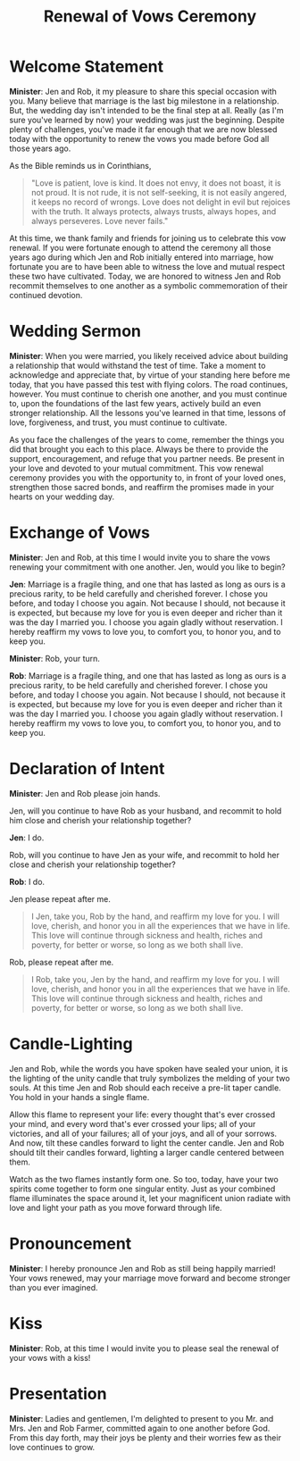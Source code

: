 #+TITLE: Renewal of Vows Ceremony
#+OPTIONS: toc:nil created:nil author:nil h:1

* Welcome Statement

*Minister*: Jen and Rob, it my pleasure to share this special occasion
with you. Many believe that marriage is the last big milestone in a
relationship. But, the wedding day isn't intended to be the final step
at all. Really (as I'm sure you've learned by now) your wedding was
just the beginning. Despite plenty of challenges, you've made it far
enough that we are now blessed today with the opportunity to renew the
vows you made before God all those years ago.

As the Bible reminds us in Corinthians,

#+begin_quote

"Love is patient, love is kind. It does not envy, it does not
boast, it is not proud. It is not rude, it is not self-seeking, 
it is not easily angered, it keeps no record of wrongs. Love does 
not delight in evil but rejoices with the truth. It always protects, 
always trusts, always hopes, and always perseveres. Love never fails."

#+end_quote

At this time, we thank family and friends for joining us to celebrate
this vow renewal. If you were fortunate enough to attend the ceremony
all those years ago during which Jen and Rob initially entered into
marriage, how fortunate you are to have been able to witness the love
and mutual respect these two have cultivated. Today, we are honored to
witness Jen and Rob recommit themselves to one another as a symbolic
commemoration of their continued devotion.

* Wedding Sermon

*Minister*: When you were married, you likely received advice about
building a relationship that would withstand the test of time. Take a
moment to acknowledge and appreciate that, by virtue of your standing
here before me today, that you have passed this test with flying
colors. The road continues, however. You must continue to cherish one
another, and you must continue to, upon the foundations of the last
few years, actively build an even stronger relationship. All the
lessons you've learned in that time, lessons of love, forgiveness, and
trust, you must continue to cultivate.

As you face the challenges of the years to come, remember the things
you did that brought you each to this place. Always be there to
provide the support, encouragement, and refuge that you partner needs.
Be present in your love and devoted to your mutual commitment. This
vow renewal ceremony provides you with the opportunity to, in front of
your loved ones, strengthen those sacred bonds, and reaffirm the
promises made in your hearts on your wedding day.

* Exchange of Vows

*Minister*: Jen and Rob, at this time I would invite you to share the
vows renewing your commitment with one another. Jen, would you like to
begin?

*Jen*: Marriage is a fragile thing, and one that has lasted as long as
ours is a precious rarity, to be held carefully and cherished forever.
I chose you before, and today I choose you again. Not because I
should, not because it is expected, but because my love for you is
even deeper and richer than it was the day I married you. I choose you
again gladly without reservation. I hereby reaffirm my vows to love
you, to comfort you, to honor you, and to keep you.

*Minister*: Rob, your turn.

*Rob*: Marriage is a fragile thing, and one that has lasted as long as
ours is a precious rarity, to be held carefully and cherished forever.
I chose you before, and today I choose you again. Not because I
should, not because it is expected, but because my love for you is
even deeper and richer than it was the day I married you. I choose you
again gladly without reservation. I hereby reaffirm my vows to love
you, to comfort you, to honor you, and to keep you.

* Declaration of Intent

*Minister*: Jen and Rob please join hands.

Jen, will you continue to have Rob as your husband, and recommit to
hold him close and cherish your relationship together?

*Jen*: I do.

Rob, will you continue to have Jen as your wife, and recommit to hold
her close and cherish your relationship together?

*Rob*: I do.

Jen please repeat after me. 

#+begin_quote

I Jen, take you, Rob by the hand, and
reaffirm my love for you. I will love, cherish, and honor you in all
the experiences that we have in life. This love will continue through
sickness and health, riches and poverty, for better or worse, so long
as we both shall live.

#+end_quote

Rob, please repeat after me. 

#+begin_quote

I Rob, take you, Jen by the hand, and
reaffirm my love for you. I will love, cherish, and honor you in all
the experiences that we have in life. This love will continue through
sickness and health, riches and poverty, for better or worse, so long
as we both shall live.

#+end_quote

* Candle-Lighting

Jen and Rob, while the words you have spoken have sealed your union,
it is the lighting of the unity candle that truly symbolizes the
melding of your two souls. At this time Jen and Rob should each
receive a pre-lit taper candle. You hold in your hands a single flame.

Allow this flame to represent your life: every thought that's ever
crossed your mind, and every word that's ever crossed your lips; all
of your victories, and all of your failures; all of your joys, and all
of your sorrows. And now, tilt these candles forward to light the
center candle. Jen and Rob should tilt their candles forward, lighting
a larger candle centered between them.

Watch as the two flames instantly form one. So too, today, have your
two spirits come together to form one singular entity. Just as your
combined flame illuminates the space around it, let your magnificent
union radiate with love and light your path as you move forward
through life.

* Pronouncement

*Minister*: I hereby pronounce Jen and Rob as still being happily
married! Your vows renewed, may your marriage move forward and become
stronger than you ever imagined.

* Kiss

*Minister*: Rob, at this time I would invite you to please seal the
renewal of your vows with a kiss!

* Presentation

*Minister*: Ladies and gentlemen, I'm delighted to present to you Mr.
and Mrs. Jen and Rob Farmer, committed again to one another before
God. From this day forth, may their joys be plenty and their worries
few as their love continues to grow.

